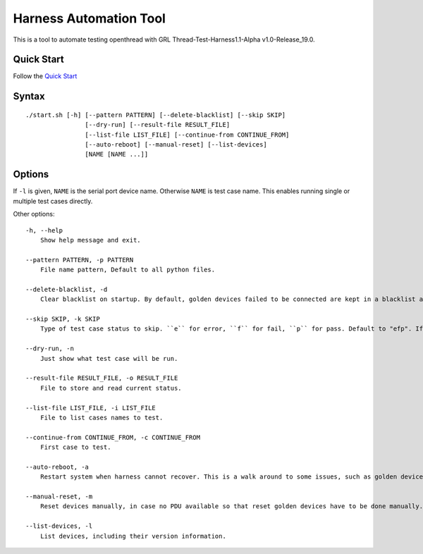 =======================
Harness Automation Tool
=======================

This is a tool to automate testing openthread with GRL Thread-Test-Harness1.1-Alpha v1.0-Release_19.0.

-----------
Quick Start
-----------

Follow the `Quick Start <doc/quickstart.rst>`_

------
Syntax
------

::

 ./start.sh [-h] [--pattern PATTERN] [--delete-blacklist] [--skip SKIP]
                 [--dry-run] [--result-file RESULT_FILE]
                 [--list-file LIST_FILE] [--continue-from CONTINUE_FROM]
                 [--auto-reboot] [--manual-reset] [--list-devices]
                 [NAME [NAME ...]]

-------
Options
-------

If ``-l`` is given, ``NAME`` is the serial port device name. Otherwise ``NAME`` is test case name. This enables running single or multiple test cases directly.

Other options::

    -h, --help
        Show help message and exit.

    --pattern PATTERN, -p PATTERN
        File name pattern, Default to all python files.

    --delete-blacklist, -d
        Clear blacklist on startup. By default, golden devices failed to be connected are kept in a blacklist automatically. Add this option to clear blacklist on startup.

    --skip SKIP, -k SKIP
        Type of test case status to skip. ``e`` for error, ``f`` for fail, ``p`` for pass. Default to "efp". If test case names are given by ``NAME``, this option will not work.

    --dry-run, -n
        Just show what test case will be run.

    --result-file RESULT_FILE, -o RESULT_FILE
        File to store and read current status.

    --list-file LIST_FILE, -i LIST_FILE
        File to list cases names to test.

    --continue-from CONTINUE_FROM, -c CONTINUE_FROM
        First case to test.

    --auto-reboot, -a
        Restart system when harness cannot recover. This is a walk around to some issues, such as golden devices may not work after long time running and have to restart system.

    --manual-reset, -m
        Reset devices manually, in case no PDU available so that reset golden devices have to be done manually.

    --list-devices, -l
        List devices, including their version information.
